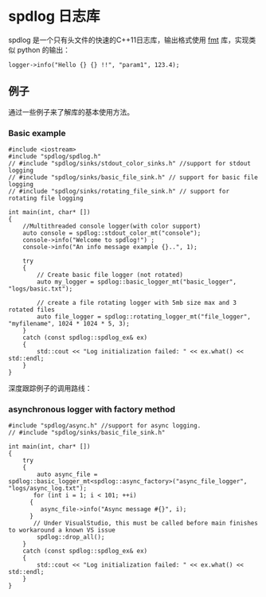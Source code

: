 * spdlog 日志库
  spdlog 是一个只有头文件的快速的C++11日志库，输出格式使用 [[https://github.com/fmtlib/fmt][fmt]] 库，实现类似 python 的输出：
#+BEGIN_SRC C++
logger->info("Hello {} {} !!", "param1", 123.4);
#+END_SRC

** 例子
   通过一些例子来了解库的基本使用方法。

*** Basic example
#+BEGIN_SRC C++
#include <iostream>
#include "spdlog/spdlog.h"
// #include "spdlog/sinks/stdout_color_sinks.h" //support for stdout logging
// #include "spdlog/sinks/basic_file_sink.h" // support for basic file logging
// #include "spdlog/sinks/rotating_file_sink.h" // support for rotating file logging

int main(int, char* [])
{
    //Multithreaded console logger(with color support)
    auto console = spdlog::stdout_color_mt("console");
    console->info("Welcome to spdlog!") ;
    console->info("An info message example {}..", 1);

    try
    {
        // Create basic file logger (not rotated)
        auto my_logger = spdlog::basic_logger_mt("basic_logger", "logs/basic.txt");

        // create a file rotating logger with 5mb size max and 3 rotated files
        auto file_logger = spdlog::rotating_logger_mt("file_logger", "myfilename", 1024 * 1024 * 5, 3);
    }
    catch (const spdlog::spdlog_ex& ex)
    {
        std::cout << "Log initialization failed: " << ex.what() << std::endl;
    }
}
#+END_SRC
深度跟踪例子的调用路线：
#+BEGIN_COMMENT

#+BEGIN_SRC plantuml :file images/basic_example.png
:Main;
:spdlog::stdout_color_mt(string);
:ansicolor_stdout_sink<mutex>;
:ansicolor_sink<mutex>;
:base_sink;
:sink;
:register::instance();
:register_t::create();
:logger::info();
:log(level, msg);
if (Exception ?) then (yes)
 :ex.what();
else (no)
 :basic_logger_mt();
 :rotating_logger_mt();
endif
:Finish;
#+END_SRC

#+RESULTS:
#+END_COMMENT


[[file:images/basic_example.png]]

*** asynchronous logger with factory method
#+BEGIN_SRC C++
#include "spdlog/async.h" //support for async logging.
// #include "spdlog/sinks/basic_file_sink.h"

int main(int, char* [])
{
    try
    {
        auto async_file = spdlog::basic_logger_mt<spdlog::async_factory>("async_file_logger", "logs/async_log.txt");
       for (int i = 1; i < 101; ++i)
      {
         async_file->info("Async message #{}", i);
      }
       // Under VisualStudio, this must be called before main finishes to workaround a known VS issue
        spdlog::drop_all();
    }
    catch (const spdlog::spdlog_ex& ex)
    {
        std::cout << "Log initialization failed: " << ex.what() << std::endl;
    }
}
#+END_SRC
